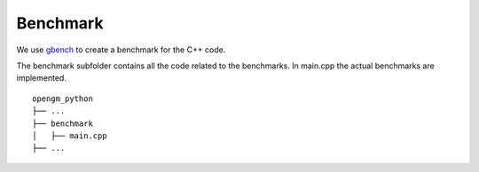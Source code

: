 Benchmark
=========


We use gbench_ to create a benchmark for the C++ code.


The benchmark subfolder contains all the code related 
to the benchmarks.
In main.cpp the actual benchmarks are implemented.

::

    opengm_python
    ├── ...
    ├── benchmark          
    │   ├── main.cpp
    ├── ...


.. _gbench: https://github.com/google/benchmark
